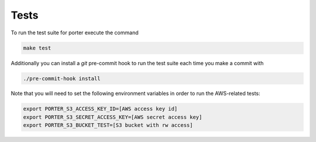 .. _tests:

Tests
=====

To run the test suite for porter execute the command

.. code-block:: shell

    make test

Additionally you can install a `git` pre-commit hook to run the test suite each time you make a commit with

.. code-block:: shell

    ./pre-commit-hook install

Note that you will need to set the following environment variables in order to run the AWS-related tests:

.. code-block:: shell

    export PORTER_S3_ACCESS_KEY_ID=[AWS access key id]
    export PORTER_S3_SECRET_ACCESS_KEY=[AWS secret access key]
    export PORTER_S3_BUCKET_TEST=[S3 bucket with rw access]
